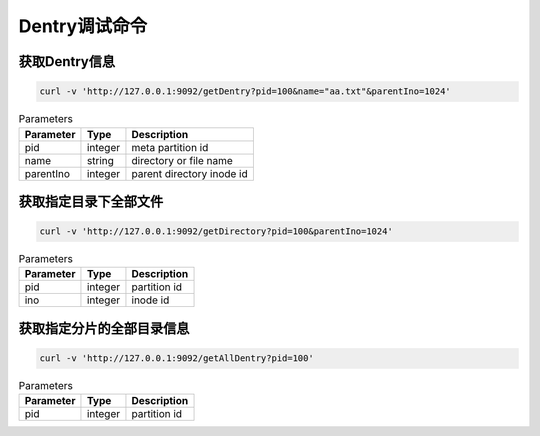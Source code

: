 Dentry调试命令
=======================

获取Dentry信息
---------------

.. code-block:: bash

   curl -v 'http://127.0.0.1:9092/getDentry?pid=100&name="aa.txt"&parentIno=1024'


.. csv-table:: Parameters
   :header: "Parameter", "Type", "Description"
   
   "pid", "integer", "meta partition id" 
   "name", "string", "directory or file name"
   "parentIno", "integer", "parent directory inode id"
    
获取指定目录下全部文件
-------------------------------

.. code-block:: bash

   curl -v 'http://127.0.0.1:9092/getDirectory?pid=100&parentIno=1024'

.. csv-table:: Parameters
   :header: "Parameter", "Type", "Description"
   
   "pid", "integer", "partition id"
   "ino", "integer", "inode id" 

获取指定分片的全部目录信息
----------------------------------

.. code-block:: bash

   curl -v 'http://127.0.0.1:9092/getAllDentry?pid=100'

.. csv-table:: Parameters
   :header: "Parameter", "Type", "Description"
   
   "pid", "integer", "partition id"